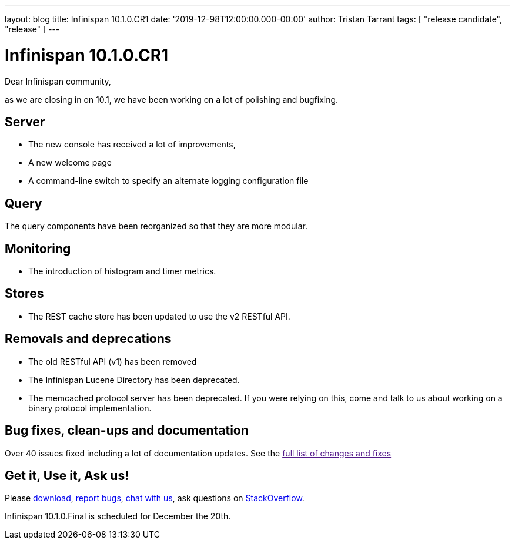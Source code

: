 ---
layout: blog
title: Infinispan 10.1.0.CR1
date: '2019-12-98T12:00:00.000-00:00'
author: Tristan Tarrant
tags: [ "release candidate", "release" ]
---

= Infinispan 10.1.0.CR1

Dear Infinispan community,

as we are closing in on 10.1, we have been working on a lot of polishing and bugfixing.

== Server

* The new console has received a lot of improvements, 
* A new welcome page
* A command-line switch to specify an alternate logging configuration file

== Query

The query components have been reorganized so that they are more modular.

== Monitoring

* The introduction of histogram and timer metrics.

== Stores

* The REST cache store has been updated to use the v2 RESTful API.

== Removals and deprecations

* The old RESTful API (v1) has been removed
* The Infinispan Lucene Directory has been deprecated.
* The memcached protocol server has been deprecated. If you were relying on this, come and talk to us about working on a binary protocol implementation.


== Bug fixes, clean-ups and documentation

Over 40 issues fixed including a lot of documentation updates. See the link:[full list of changes and fixes]

== Get it, Use it, Ask us!

Please http://infinispan.org/download/[download],
https://issues.jboss.org/projects/ISPN[report bugs],
https://infinispan.zulipchat.com/[chat with us],
ask questions on https://stackoverflow.com/questions/tagged/?tagnames=infinispan&sort=newest[StackOverflow].

Infinispan 10.1.0.Final is scheduled for December the 20th.

